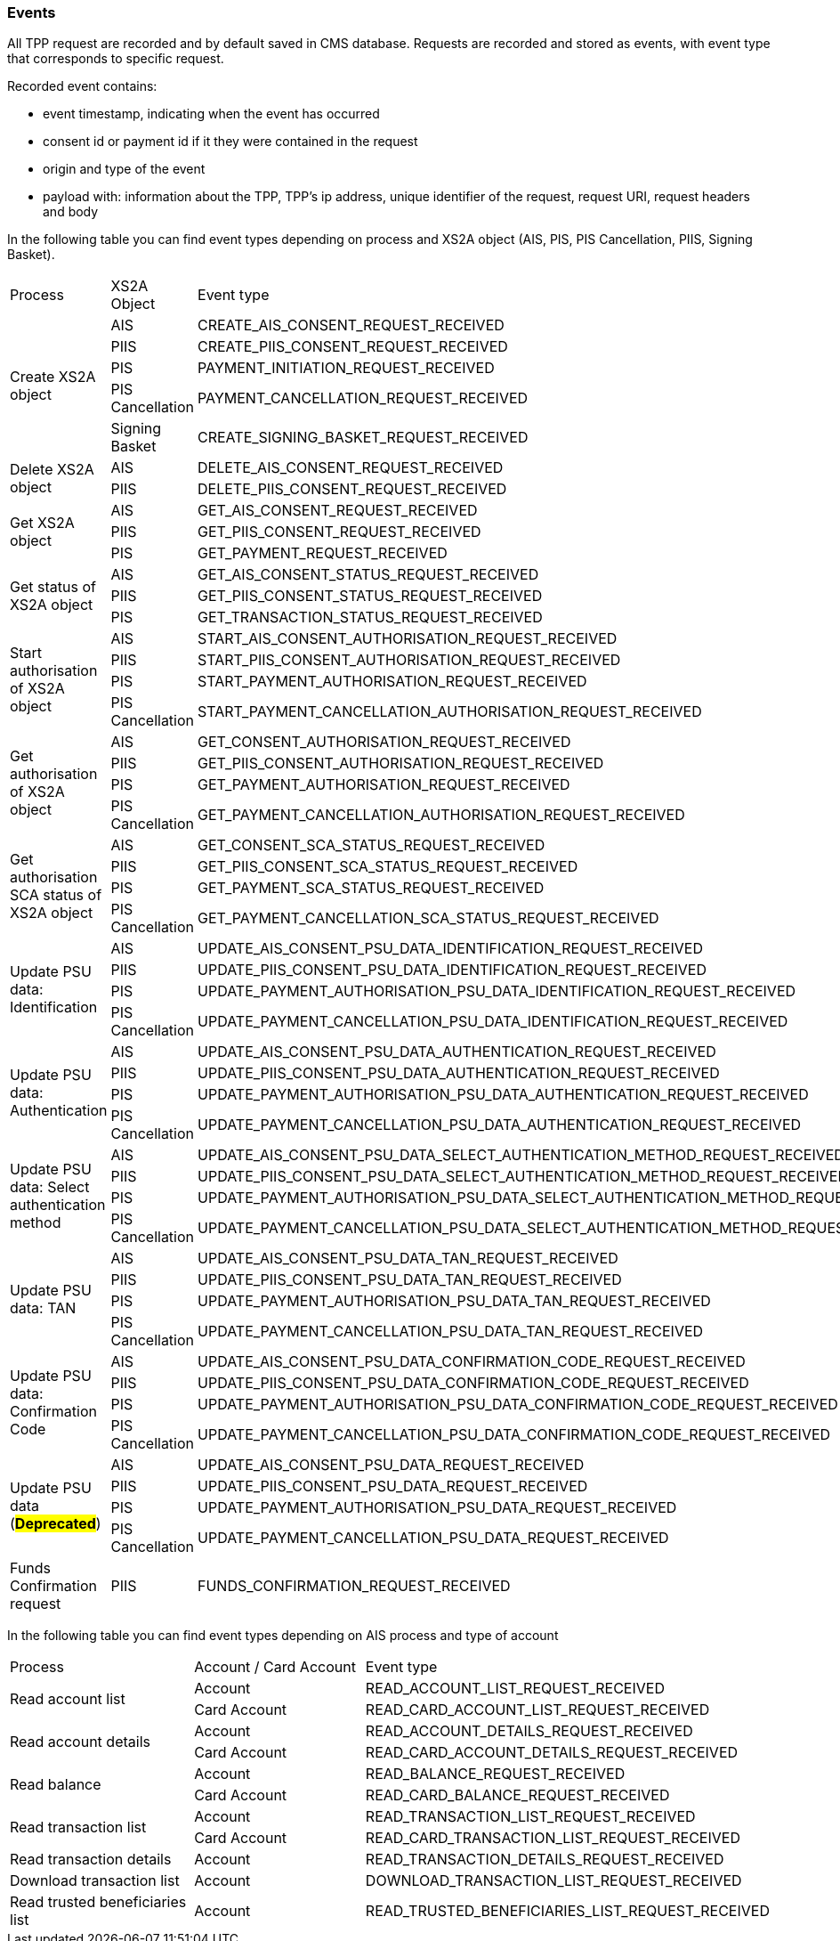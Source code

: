 // toc-title definition MUST follow document title without blank line!
=== Events

All TPP request are recorded and by default saved in CMS database. Requests are recorded and stored as events,
with event type that corresponds to specific request.

Recorded event contains:

* event timestamp, indicating when the event has occurred
* consent id or payment id if it they were contained in the request
* origin and type of the event
* payload with: information about the TPP, TPP's ip address, unique identifier of the request, request URI,
request headers and body

In the following table you can find event types depending on process and XS2A object (AIS, PIS, PIS Cancellation, PIIS, Signing Basket).

|===

|Process |XS2A Object |Event type


.5+|Create XS2A object
|AIS
|CREATE_AIS_CONSENT_REQUEST_RECEIVED
|PIIS
|CREATE_PIIS_CONSENT_REQUEST_RECEIVED
|PIS
|PAYMENT_INITIATION_REQUEST_RECEIVED
|PIS Cancellation
|PAYMENT_CANCELLATION_REQUEST_RECEIVED
|Signing Basket
|CREATE_SIGNING_BASKET_REQUEST_RECEIVED

.2+|Delete XS2A object
|AIS
|DELETE_AIS_CONSENT_REQUEST_RECEIVED
|PIIS
|DELETE_PIIS_CONSENT_REQUEST_RECEIVED


.3+|Get XS2A object
|AIS
|GET_AIS_CONSENT_REQUEST_RECEIVED
|PIIS
|GET_PIIS_CONSENT_REQUEST_RECEIVED
|PIS
|GET_PAYMENT_REQUEST_RECEIVED


.3+|Get status of XS2A object
|AIS
|GET_AIS_CONSENT_STATUS_REQUEST_RECEIVED
|PIIS
|GET_PIIS_CONSENT_STATUS_REQUEST_RECEIVED
|PIS
|GET_TRANSACTION_STATUS_REQUEST_RECEIVED

.4+|Start authorisation of XS2A object
|AIS
|START_AIS_CONSENT_AUTHORISATION_REQUEST_RECEIVED
|PIIS
|START_PIIS_CONSENT_AUTHORISATION_REQUEST_RECEIVED
|PIS
|START_PAYMENT_AUTHORISATION_REQUEST_RECEIVED
|PIS Cancellation
|START_PAYMENT_CANCELLATION_AUTHORISATION_REQUEST_RECEIVED


.4+|Get authorisation of XS2A object
|AIS
|GET_CONSENT_AUTHORISATION_REQUEST_RECEIVED
|PIIS
|GET_PIIS_CONSENT_AUTHORISATION_REQUEST_RECEIVED
|PIS
|GET_PAYMENT_AUTHORISATION_REQUEST_RECEIVED
|PIS Cancellation
|GET_PAYMENT_CANCELLATION_AUTHORISATION_REQUEST_RECEIVED

.4+|Get authorisation SCA status of XS2A object
|AIS
|GET_CONSENT_SCA_STATUS_REQUEST_RECEIVED
|PIIS
|GET_PIIS_CONSENT_SCA_STATUS_REQUEST_RECEIVED
|PIS
|GET_PAYMENT_SCA_STATUS_REQUEST_RECEIVED
|PIS Cancellation
|GET_PAYMENT_CANCELLATION_SCA_STATUS_REQUEST_RECEIVED


.4+|Update PSU data: Identification
|AIS
|UPDATE_AIS_CONSENT_PSU_DATA_IDENTIFICATION_REQUEST_RECEIVED
|PIIS
|UPDATE_PIIS_CONSENT_PSU_DATA_IDENTIFICATION_REQUEST_RECEIVED
|PIS
|UPDATE_PAYMENT_AUTHORISATION_PSU_DATA_IDENTIFICATION_REQUEST_RECEIVED
|PIS Cancellation
|UPDATE_PAYMENT_CANCELLATION_PSU_DATA_IDENTIFICATION_REQUEST_RECEIVED

.4+|Update PSU data: Authentication
|AIS
|UPDATE_AIS_CONSENT_PSU_DATA_AUTHENTICATION_REQUEST_RECEIVED
|PIIS
|UPDATE_PIIS_CONSENT_PSU_DATA_AUTHENTICATION_REQUEST_RECEIVED
|PIS
|UPDATE_PAYMENT_AUTHORISATION_PSU_DATA_AUTHENTICATION_REQUEST_RECEIVED
|PIS Cancellation
|UPDATE_PAYMENT_CANCELLATION_PSU_DATA_AUTHENTICATION_REQUEST_RECEIVED

.4+|Update PSU data: Select authentication method
|AIS
|UPDATE_AIS_CONSENT_PSU_DATA_SELECT_AUTHENTICATION_METHOD_REQUEST_RECEIVED
|PIIS
|UPDATE_PIIS_CONSENT_PSU_DATA_SELECT_AUTHENTICATION_METHOD_REQUEST_RECEIVED
|PIS
|UPDATE_PAYMENT_AUTHORISATION_PSU_DATA_SELECT_AUTHENTICATION_METHOD_REQUEST_RECEIVED
|PIS Cancellation
|UPDATE_PAYMENT_CANCELLATION_PSU_DATA_SELECT_AUTHENTICATION_METHOD_REQUEST_RECEIVED

.4+|Update PSU data: TAN
|AIS
|UPDATE_AIS_CONSENT_PSU_DATA_TAN_REQUEST_RECEIVED
|PIIS
|UPDATE_PIIS_CONSENT_PSU_DATA_TAN_REQUEST_RECEIVED
|PIS
|UPDATE_PAYMENT_AUTHORISATION_PSU_DATA_TAN_REQUEST_RECEIVED
|PIS Cancellation
|UPDATE_PAYMENT_CANCELLATION_PSU_DATA_TAN_REQUEST_RECEIVED

.4+|Update PSU data: Confirmation Code
|AIS
|UPDATE_AIS_CONSENT_PSU_DATA_CONFIRMATION_CODE_REQUEST_RECEIVED
|PIIS
|UPDATE_PIIS_CONSENT_PSU_DATA_CONFIRMATION_CODE_REQUEST_RECEIVED
|PIS
|UPDATE_PAYMENT_AUTHORISATION_PSU_DATA_CONFIRMATION_CODE_REQUEST_RECEIVED
|PIS Cancellation
|UPDATE_PAYMENT_CANCELLATION_PSU_DATA_CONFIRMATION_CODE_REQUEST_RECEIVED

.4+|Update PSU data (#*Deprecated*#)
|AIS
|[.line-through]#UPDATE_AIS_CONSENT_PSU_DATA_REQUEST_RECEIVED#
|PIIS
|[.line-through]#UPDATE_PIIS_CONSENT_PSU_DATA_REQUEST_RECEIVED#
|PIS
|[.line-through]#UPDATE_PAYMENT_AUTHORISATION_PSU_DATA_REQUEST_RECEIVED#
|PIS Cancellation
|[.line-through]#UPDATE_PAYMENT_CANCELLATION_PSU_DATA_REQUEST_RECEIVED#

.1+|Funds Confirmation request
|PIIS
|FUNDS_CONFIRMATION_REQUEST_RECEIVED

|===

In the following table you can find event types depending on AIS process and type of account

|===

|Process |Account / Card Account |Event type
.2+|Read account list
|Account
|READ_ACCOUNT_LIST_REQUEST_RECEIVED
|Card Account
|READ_CARD_ACCOUNT_LIST_REQUEST_RECEIVED

.2+|Read account details
|Account
|READ_ACCOUNT_DETAILS_REQUEST_RECEIVED
|Card Account
|READ_CARD_ACCOUNT_DETAILS_REQUEST_RECEIVED

.2+|Read balance
|Account
|READ_BALANCE_REQUEST_RECEIVED
|Card Account
|READ_CARD_BALANCE_REQUEST_RECEIVED

.2+|Read transaction list
|Account
|READ_TRANSACTION_LIST_REQUEST_RECEIVED
|Card Account
|READ_CARD_TRANSACTION_LIST_REQUEST_RECEIVED

.1+|Read transaction details
|Account
|READ_TRANSACTION_DETAILS_REQUEST_RECEIVED

.1+|Download transaction list
|Account
|DOWNLOAD_TRANSACTION_LIST_REQUEST_RECEIVED

.1+|Read trusted beneficiaries list
|Account
|READ_TRUSTED_BENEFICIARIES_LIST_REQUEST_RECEIVED

|===
